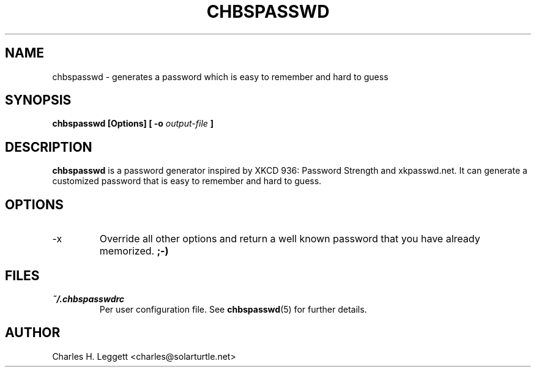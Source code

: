 .\" Man page describing chbspasswd
.\"
.\" Copyright (C) 2013-2014, Charles H. Leggett
.\"
.\" %%%LICENSE_START(GPLv3+_DOC_FULL)
.\" This is free documentation; you can redistribute it and/or
.\" modify it under the terms of the GNU General Public License as
.\" published by the Free Software Foundation; either version 3 of
.\" the License, or (at your option) any later version.
.\"
.\" The GNU General Public License's references to "object code"
.\" and "executables" are to be interpreted as the output of any
.\" document formatting or typesetting system, including
.\" intermediate and printed output.
.\"
.\" This manual is distributed in the hope that it will be useful,
.\" but WITHOUT ANY WARRANTY; without even the implied warranty of
.\" MERCHANTABILITY or FITNESS FOR A PARTICULAR PURPOSE.  See the
.\" GNU General Public License for more details.
.\"
.\" You should have received a copy of the GNU General Public
.\" License along with this manual; if not, see
.\" <http://www.gnu.org/licenses/>.
.\" %%%LICENSE_END
.\"
.\" Process this file with
.\" groff -man -Tascii chbspasswd.1
.\"
.TH CHBSPASSWD 1 "2013-12-13" chbspasswd "User Manual"
.SH NAME
chbspasswd \- generates a password which is easy to remember and hard to guess
.SH SYNOPSIS
.B chbspasswd [Options] [ -o
.I output-file
.B ]
.SH DESCRIPTION
.B chbspasswd
is a password generator inspired by XKCD 936: Password Strength and xkpasswd.net. It can generate a customized password that is easy to remember and hard to guess.
.SH OPTIONS
.IP -x
Override all other options and return a well known password that you have already memorized.
.B ;-)
.SH FILES
.I ~/.chbspasswdrc
.RS
Per user configuration file. See
.BR chbspasswd (5)
for further details.
.SH AUTHOR
Charles H. Leggett <charles@solarturtle.net>
